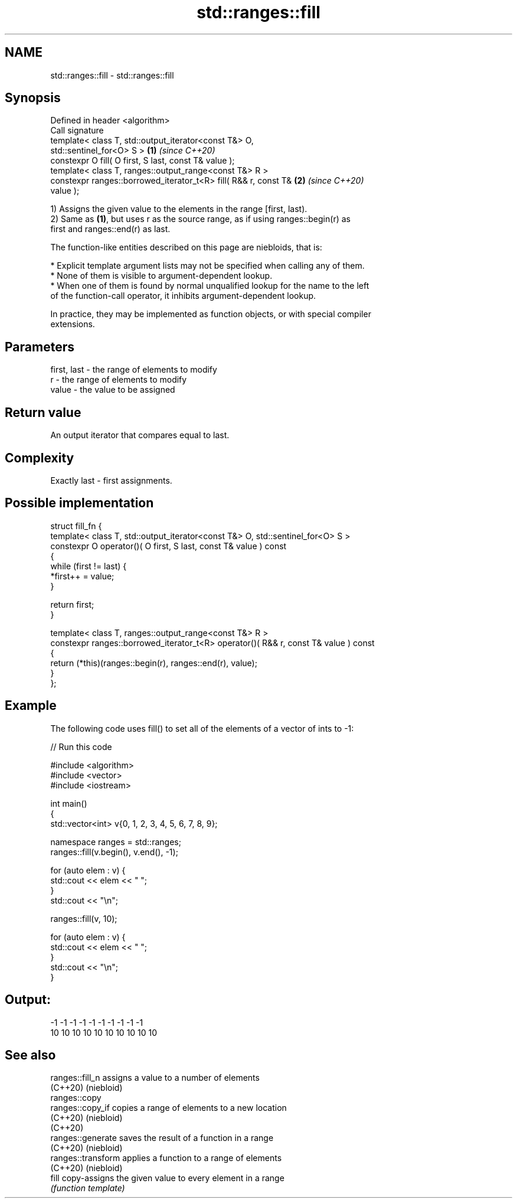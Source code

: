 .TH std::ranges::fill 3 "2021.11.17" "http://cppreference.com" "C++ Standard Libary"
.SH NAME
std::ranges::fill \- std::ranges::fill

.SH Synopsis
   Defined in header <algorithm>
   Call signature
   template< class T, std::output_iterator<const T&> O,
   std::sentinel_for<O> S >                                           \fB(1)\fP \fI(since C++20)\fP
   constexpr O fill( O first, S last, const T& value );
   template< class T, ranges::output_range<const T&> R >
   constexpr ranges::borrowed_iterator_t<R> fill( R&& r, const T&     \fB(2)\fP \fI(since C++20)\fP
   value );

   1) Assigns the given value to the elements in the range [first, last).
   2) Same as \fB(1)\fP, but uses r as the source range, as if using ranges::begin(r) as
   first and ranges::end(r) as last.

   The function-like entities described on this page are niebloids, that is:

     * Explicit template argument lists may not be specified when calling any of them.
     * None of them is visible to argument-dependent lookup.
     * When one of them is found by normal unqualified lookup for the name to the left
       of the function-call operator, it inhibits argument-dependent lookup.

   In practice, they may be implemented as function objects, or with special compiler
   extensions.

.SH Parameters

   first, last - the range of elements to modify
   r           - the range of elements to modify
   value       - the value to be assigned

.SH Return value

   An output iterator that compares equal to last.

.SH Complexity

   Exactly last - first assignments.

.SH Possible implementation

   struct fill_fn {
     template< class T, std::output_iterator<const T&> O, std::sentinel_for<O> S >
     constexpr O operator()( O first, S last, const T& value ) const
     {
         while (first != last) {
             *first++ = value;
         }

         return first;
     }

     template< class T, ranges::output_range<const T&> R >
     constexpr ranges::borrowed_iterator_t<R> operator()( R&& r, const T& value ) const
     {
       return (*this)(ranges::begin(r), ranges::end(r), value);
     }
   };

.SH Example

   The following code uses fill() to set all of the elements of a vector of ints to -1:


// Run this code

 #include <algorithm>
 #include <vector>
 #include <iostream>

 int main()
 {
     std::vector<int> v{0, 1, 2, 3, 4, 5, 6, 7, 8, 9};

     namespace ranges = std::ranges;
     ranges::fill(v.begin(), v.end(), -1);

     for (auto elem : v) {
         std::cout << elem << " ";
     }
     std::cout << "\\n";

     ranges::fill(v, 10);

     for (auto elem : v) {
         std::cout << elem << " ";
     }
     std::cout << "\\n";
 }

.SH Output:

 -1 -1 -1 -1 -1 -1 -1 -1 -1 -1
 10 10 10 10 10 10 10 10 10 10

.SH See also

   ranges::fill_n    assigns a value to a number of elements
   (C++20)           (niebloid)
   ranges::copy
   ranges::copy_if   copies a range of elements to a new location
   (C++20)           (niebloid)
   (C++20)
   ranges::generate  saves the result of a function in a range
   (C++20)           (niebloid)
   ranges::transform applies a function to a range of elements
   (C++20)           (niebloid)
   fill              copy-assigns the given value to every element in a range
                     \fI(function template)\fP
